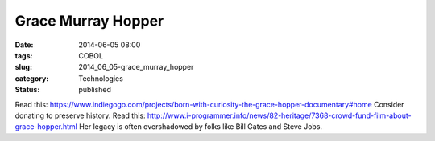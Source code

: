 Grace Murray Hopper
===================

:date: 2014-06-05 08:00
:tags: COBOL
:slug: 2014_06_05-grace_murray_hopper
:category: Technologies
:status: published

Read
this: https://www.indiegogo.com/projects/born-with-curiosity-the-grace-hopper-documentary#home
Consider donating to preserve history.
Read
this: http://www.i-programmer.info/news/82-heritage/7368-crowd-fund-film-about-grace-hopper.html
Her legacy is often overshadowed by folks like Bill Gates and Steve
Jobs.





